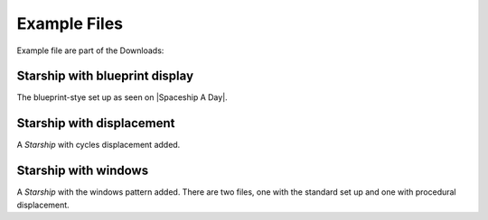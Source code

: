 #################
Example Files
#################


Example file are part of the Downloads:

****************************************************
Starship with blueprint display
****************************************************

The blueprint-stye set up as seen on |Spaceship A Day|.

.. |Spaceship A Day| raw:: html

   <a href="https://www.instagram.com/spaceshipaday/" target="_blank">Spaceship A Day</a>

****************************************************
Starship with displacement
****************************************************

A *Starship* with cycles displacement added.

****************************************************
Starship with windows
****************************************************

A *Starship* with the windows pattern added.  There are two files, one with the standard set up and one with procedural displacement.

